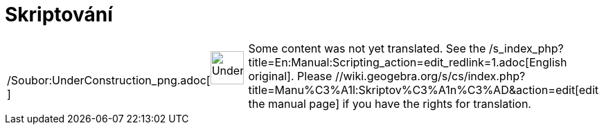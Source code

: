 = Skriptování
:page-en: Scripting
ifdef::env-github[:imagesdir: /cs/modules/ROOT/assets/images]

[width="100%",cols="50%,50%",]
|===
a|
/Soubor:UnderConstruction_png.adoc[image:48px-UnderConstruction.png[UnderConstruction.png,width=48,height=48]]

|Some content was not yet translated. See the /s_index_php?title=En:Manual:Scripting_action=edit_redlink=1.adoc[English
original]. Please //wiki.geogebra.org/s/cs/index.php?title=Manu%C3%A1l:Skriptov%C3%A1n%C3%AD&action=edit[edit the manual
page] if you have the rights for translation.
|===
